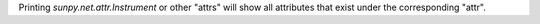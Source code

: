 Printing `sunpy.net.attr.Instrument` or other "attrs" will show all attributes that exist under the corresponding "attr".
